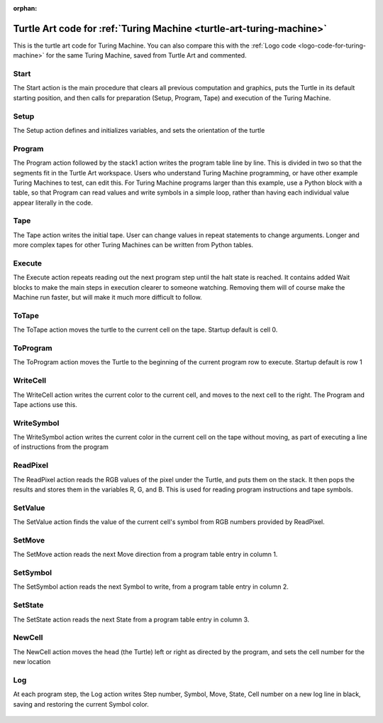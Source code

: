 :orphan:

.. _turtle-art-code-for-turing-machine:

=====================================================================
Turtle Art code for :ref:`Turing Machine <turtle-art-turing-machine>`
=====================================================================

This is the turtle art code for Turing Machine. You can also compare this
with the :ref:`Logo code <logo-code-for-turing-machine>`
for the same Turing Machine, saved from Turtle Art and commented.

Start
=====

The Start action is the main procedure that clears all previous
computation and graphics, puts the Turtle in its default starting
position, and then calls for preparation (Setup, Program, Tape) and
execution of the Turing Machine.

.. figure:: ../../images/Start.png
   :alt: Start action

Setup
=====

The Setup action defines and initializes variables, and sets the
orientation of the turtle

.. figure:: ../../images/Setup.png
   :alt: Setup action

Program
=======

The Program action followed by the stack1 action writes the program
table line by line. This is divided in two so that the segments fit in
the Turtle Art workspace. Users who understand Turing Machine
programming, or have other example Turing Machines to test, can edit
this. For Turing Machine programs larger than this example, use a Python
block with a table, so that Program can read values and write symbols in
a simple loop, rather than having each individual value appear literally
in the code.

.. figure:: ../../images/Program.png
   :alt: Program action

Tape
====

The Tape action writes the initial tape. User can change values in
repeat statements to change arguments. Longer and more complex tapes for
other Turing Machines can be written from Python tables.

.. figure:: ../../images/Tape.png
   :alt: Tape action

Execute
=======

The Execute action repeats reading out the next program step until the
halt state is reached. It contains added Wait blocks to make the main
steps in execution clearer to someone watching. Removing them will of
course make the Machine run faster, but will make it much more difficult
to follow.

.. figure:: ../../images/Execute.png
   :alt: Execute action

ToTape
======

The ToTape action moves the turtle to the current cell on the tape.
Startup default is cell 0.

.. figure:: ../../images/ToTape.png
   :alt: ToTape action

ToProgram
=========

The ToProgram action moves the Turtle to the beginning of the current
program row to execute. Startup default is row 1

.. figure:: ../../images/ToProgram.png
   :alt: ToProgram action

WriteCell
=========

The WriteCell action writes the current color to the current cell, and
moves to the next cell to the right. The Program and Tape actions use
this.

.. figure:: ../../images/WriteCell.png
   :alt: WriteCell action

WriteSymbol
===========

The WriteSymbol action writes the current color in the current cell on
the tape without moving, as part of executing a line of instructions
from the program

.. figure:: ../../images/WriteSymbol.png
   :alt: WriteSymbol action

ReadPixel
=========

The ReadPixel action reads the RGB values of the pixel under the Turtle,
and puts them on the stack. It then pops the results and stores them in
the variables R, G, and B. This is used for reading program instructions
and tape symbols.

.. figure:: ../../images/ReadPixel.png
   :alt:  ReadPixelaction

SetValue
========

The SetValue action finds the value of the current cell's symbol from
RGB numbers provided by ReadPixel.

.. figure:: ../../images/SetValue.png
   :alt: SetValue action

SetMove
=======

The SetMove action reads the next Move direction from a program table
entry in column 1.

.. figure:: ../../images/SetMove.png
   :alt: SetMove action

SetSymbol
=========

The SetSymbol action reads the next Symbol to write, from a program
table entry in column 2.

.. figure:: ../../images/SetSymbol.png
   :alt: SetSymbol action

SetState
========

The SetState action reads the next State from a program table entry in
column 3.

.. figure:: ../../images/SetState.png
   :alt: SetState action

NewCell
=======

The NewCell action moves the head (the Turtle) left or right as directed
by the program, and sets the cell number for the new location

.. figure:: ../../images/NewCell.png
   :alt: NewCell action

Log
===

At each program step, the Log action writes Step number, Symbol, Move,
State, Cell number on a new log line in black, saving and restoring the
current Symbol color.

.. figure:: ../../images/Log.png
   :alt: Log action
